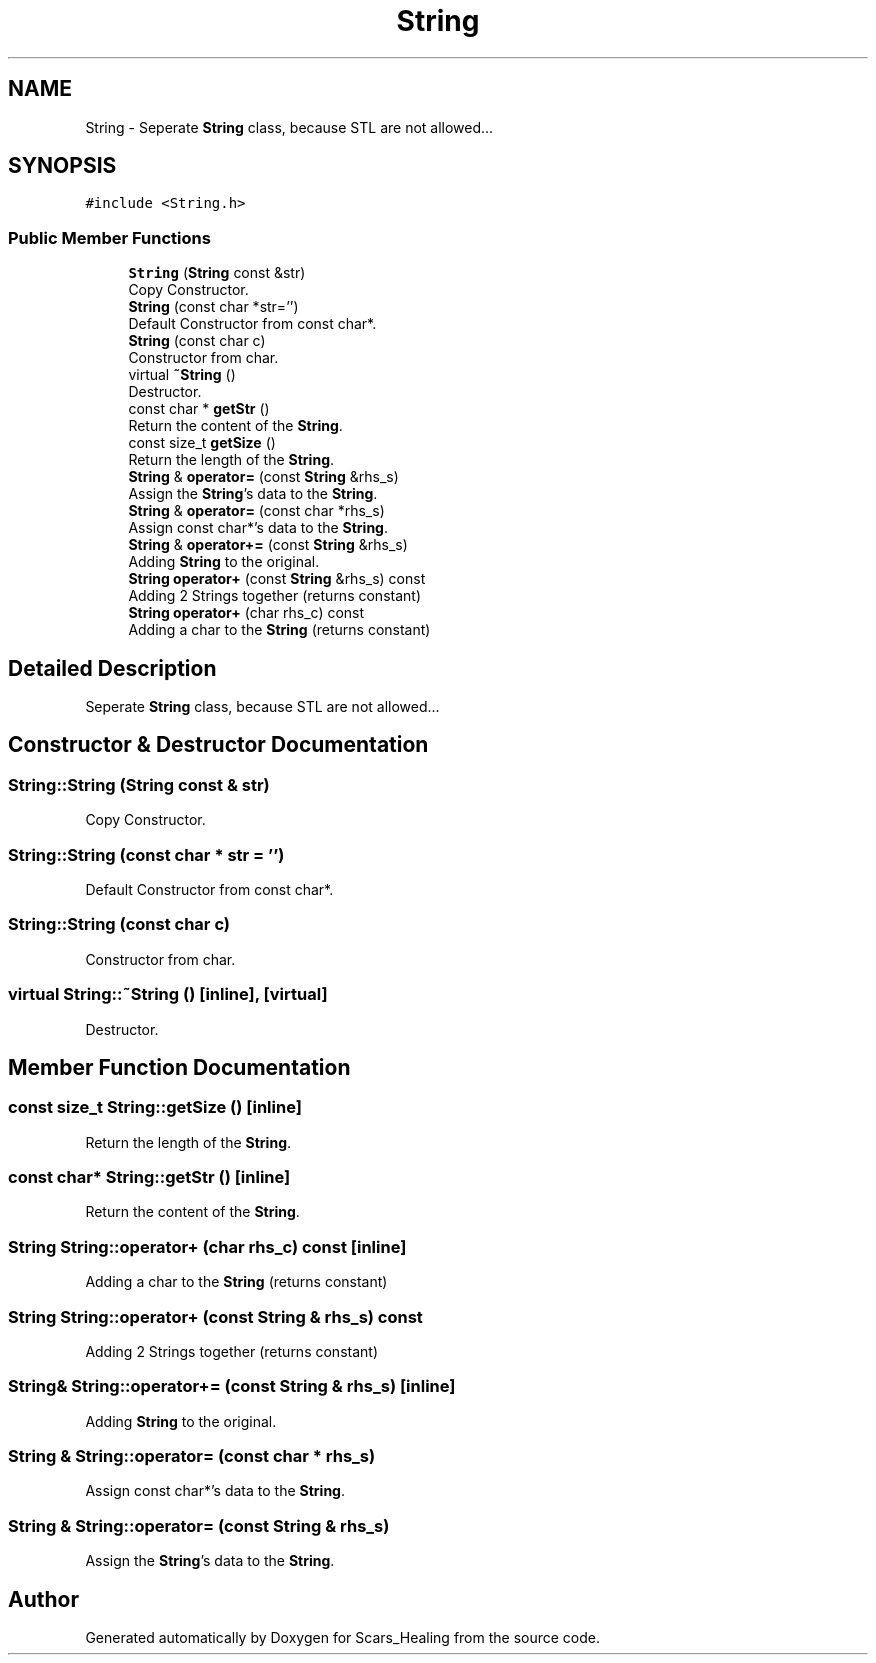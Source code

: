 .TH "String" 3 "Tue May 5 2020" "Scars_Healing" \" -*- nroff -*-
.ad l
.nh
.SH NAME
String \- Seperate \fBString\fP class, because STL are not allowed\&.\&.\&.  

.SH SYNOPSIS
.br
.PP
.PP
\fC#include <String\&.h>\fP
.SS "Public Member Functions"

.in +1c
.ti -1c
.RI "\fBString\fP (\fBString\fP const &str)"
.br
.RI "Copy Constructor\&. "
.ti -1c
.RI "\fBString\fP (const char *str='')"
.br
.RI "Default Constructor from const char*\&. "
.ti -1c
.RI "\fBString\fP (const char c)"
.br
.RI "Constructor from char\&. "
.ti -1c
.RI "virtual \fB~String\fP ()"
.br
.RI "Destructor\&. "
.ti -1c
.RI "const char * \fBgetStr\fP ()"
.br
.RI "Return the content of the \fBString\fP\&. "
.ti -1c
.RI "const size_t \fBgetSize\fP ()"
.br
.RI "Return the length of the \fBString\fP\&. "
.ti -1c
.RI "\fBString\fP & \fBoperator=\fP (const \fBString\fP &rhs_s)"
.br
.RI "Assign the \fBString\fP's data to the \fBString\fP\&. "
.ti -1c
.RI "\fBString\fP & \fBoperator=\fP (const char *rhs_s)"
.br
.RI "Assign const char*'s data to the \fBString\fP\&. "
.ti -1c
.RI "\fBString\fP & \fBoperator+=\fP (const \fBString\fP &rhs_s)"
.br
.RI "Adding \fBString\fP to the original\&. "
.ti -1c
.RI "\fBString\fP \fBoperator+\fP (const \fBString\fP &rhs_s) const"
.br
.RI "Adding 2 Strings together (returns constant) "
.ti -1c
.RI "\fBString\fP \fBoperator+\fP (char rhs_c) const"
.br
.RI "Adding a char to the \fBString\fP (returns constant) "
.in -1c
.SH "Detailed Description"
.PP 
Seperate \fBString\fP class, because STL are not allowed\&.\&.\&. 
.SH "Constructor & Destructor Documentation"
.PP 
.SS "String::String (\fBString\fP const & str)"

.PP
Copy Constructor\&. 
.SS "String::String (const char * str = \fC''\fP)"

.PP
Default Constructor from const char*\&. 
.SS "String::String (const char c)"

.PP
Constructor from char\&. 
.SS "virtual String::~String ()\fC [inline]\fP, \fC [virtual]\fP"

.PP
Destructor\&. 
.SH "Member Function Documentation"
.PP 
.SS "const size_t String::getSize ()\fC [inline]\fP"

.PP
Return the length of the \fBString\fP\&. 
.SS "const char* String::getStr ()\fC [inline]\fP"

.PP
Return the content of the \fBString\fP\&. 
.SS "\fBString\fP String::operator+ (char rhs_c) const\fC [inline]\fP"

.PP
Adding a char to the \fBString\fP (returns constant) 
.SS "\fBString\fP String::operator+ (const \fBString\fP & rhs_s) const"

.PP
Adding 2 Strings together (returns constant) 
.SS "\fBString\fP& String::operator+= (const \fBString\fP & rhs_s)\fC [inline]\fP"

.PP
Adding \fBString\fP to the original\&. 
.SS "\fBString\fP & String::operator= (const char * rhs_s)"

.PP
Assign const char*'s data to the \fBString\fP\&. 
.SS "\fBString\fP & String::operator= (const \fBString\fP & rhs_s)"

.PP
Assign the \fBString\fP's data to the \fBString\fP\&. 

.SH "Author"
.PP 
Generated automatically by Doxygen for Scars_Healing from the source code\&.

